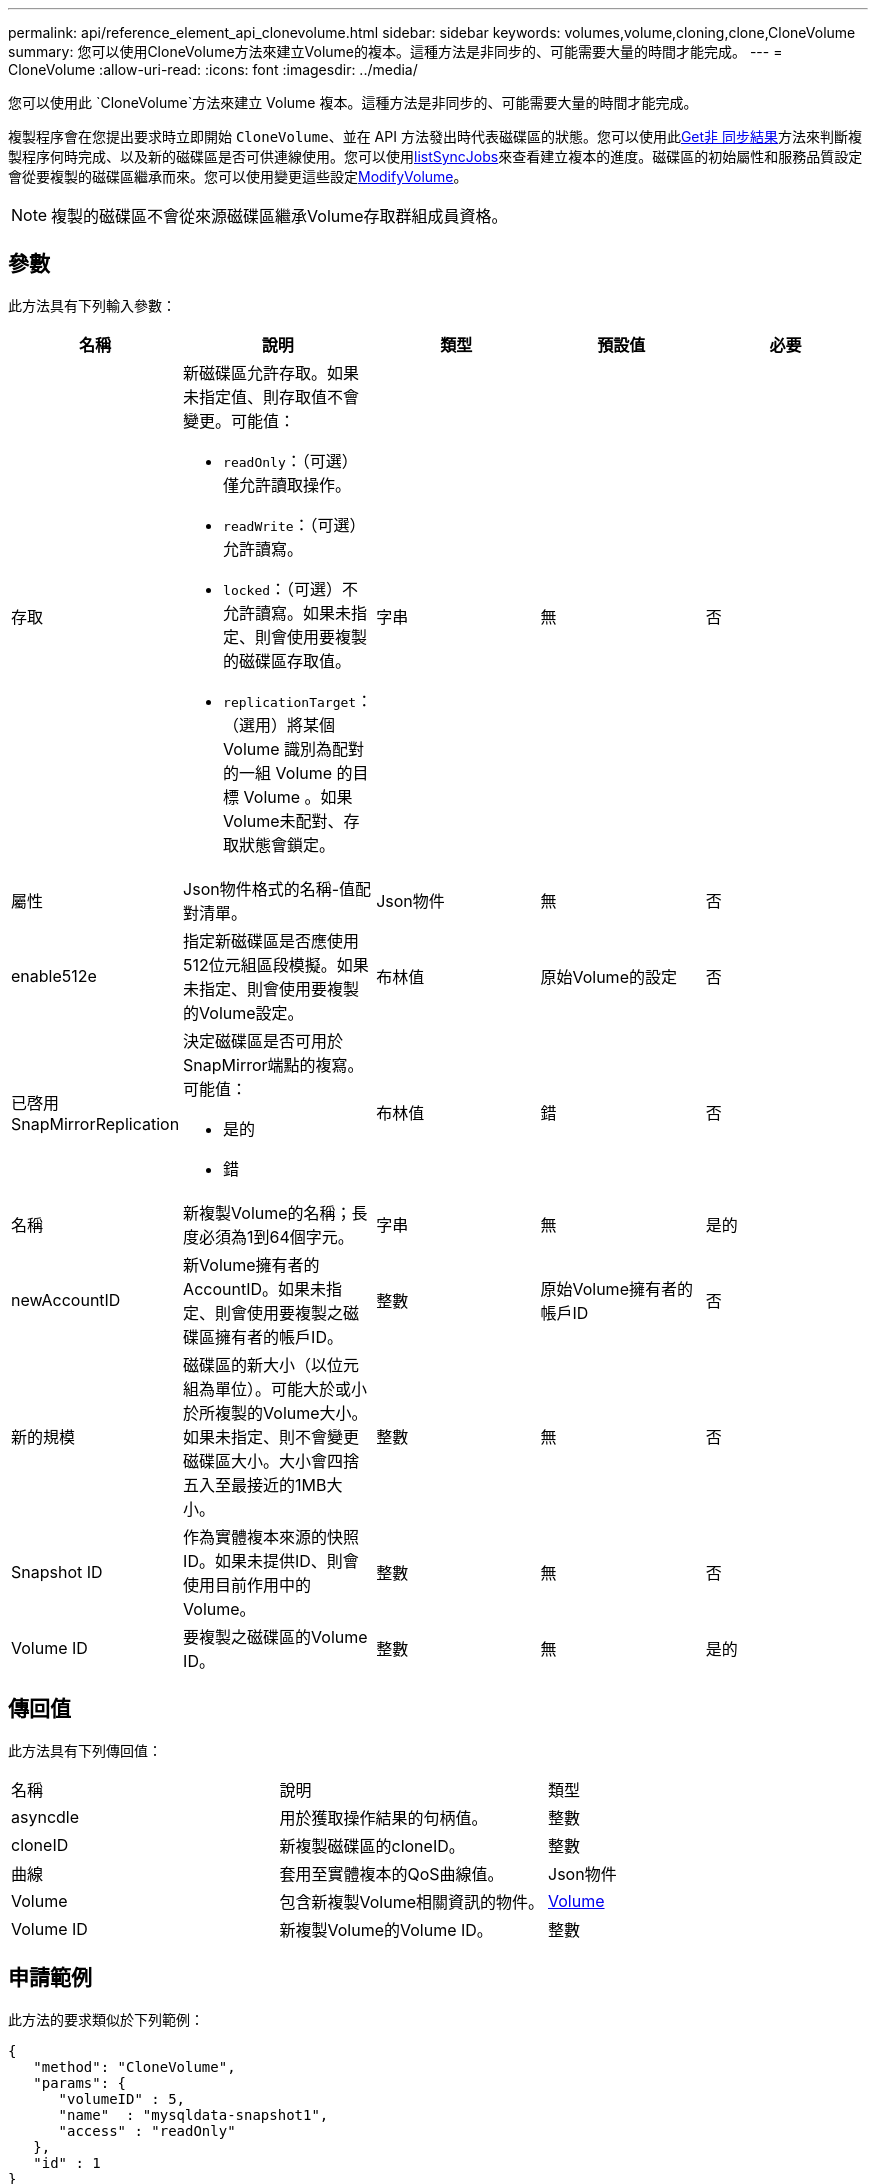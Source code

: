 ---
permalink: api/reference_element_api_clonevolume.html 
sidebar: sidebar 
keywords: volumes,volume,cloning,clone,CloneVolume 
summary: 您可以使用CloneVolume方法來建立Volume的複本。這種方法是非同步的、可能需要大量的時間才能完成。 
---
= CloneVolume
:allow-uri-read: 
:icons: font
:imagesdir: ../media/


[role="lead"]
您可以使用此 `CloneVolume`方法來建立 Volume 複本。這種方法是非同步的、可能需要大量的時間才能完成。

複製程序會在您提出要求時立即開始 `CloneVolume`、並在 API 方法發出時代表磁碟區的狀態。您可以使用此xref:reference_element_api_getasyncresult.adoc[Get非 同步結果]方法來判斷複製程序何時完成、以及新的磁碟區是否可供連線使用。您可以使用xref:reference_element_api_listsyncjobs.adoc[listSyncJobs]來查看建立複本的進度。磁碟區的初始屬性和服務品質設定會從要複製的磁碟區繼承而來。您可以使用變更這些設定xref:reference_element_api_modifyvolume.adoc[ModifyVolume]。


NOTE: 複製的磁碟區不會從來源磁碟區繼承Volume存取群組成員資格。



== 參數

此方法具有下列輸入參數：

|===
| 名稱 | 說明 | 類型 | 預設值 | 必要 


 a| 
存取
 a| 
新磁碟區允許存取。如果未指定值、則存取值不會變更。可能值：

* `readOnly`：（可選）僅允許讀取操作。
* `readWrite`：（可選）允許讀寫。
* `locked`：（可選）不允許讀寫。如果未指定、則會使用要複製的磁碟區存取值。
* `replicationTarget`：（選用）將某個 Volume 識別為配對的一組 Volume 的目標 Volume 。如果Volume未配對、存取狀態會鎖定。

 a| 
字串
 a| 
無
 a| 
否



 a| 
屬性
 a| 
Json物件格式的名稱-值配對清單。
 a| 
Json物件
 a| 
無
 a| 
否



 a| 
enable512e
 a| 
指定新磁碟區是否應使用512位元組區段模擬。如果未指定、則會使用要複製的Volume設定。
 a| 
布林值
 a| 
原始Volume的設定
 a| 
否



 a| 
已啓用SnapMirrorReplication
 a| 
決定磁碟區是否可用於SnapMirror端點的複寫。可能值：

* 是的
* 錯

 a| 
布林值
 a| 
錯
 a| 
否



 a| 
名稱
 a| 
新複製Volume的名稱；長度必須為1到64個字元。
 a| 
字串
 a| 
無
 a| 
是的



 a| 
newAccountID
 a| 
新Volume擁有者的AccountID。如果未指定、則會使用要複製之磁碟區擁有者的帳戶ID。
 a| 
整數
 a| 
原始Volume擁有者的帳戶ID
 a| 
否



 a| 
新的規模
 a| 
磁碟區的新大小（以位元組為單位）。可能大於或小於所複製的Volume大小。如果未指定、則不會變更磁碟區大小。大小會四捨五入至最接近的1MB大小。
 a| 
整數
 a| 
無
 a| 
否



 a| 
Snapshot ID
 a| 
作為實體複本來源的快照ID。如果未提供ID、則會使用目前作用中的Volume。
 a| 
整數
 a| 
無
 a| 
否



 a| 
Volume ID
 a| 
要複製之磁碟區的Volume ID。
 a| 
整數
 a| 
無
 a| 
是的

|===


== 傳回值

此方法具有下列傳回值：

|===


| 名稱 | 說明 | 類型 


 a| 
asyncdle
 a| 
用於獲取操作結果的句柄值。
 a| 
整數



 a| 
cloneID
 a| 
新複製磁碟區的cloneID。
 a| 
整數



 a| 
曲線
 a| 
套用至實體複本的QoS曲線值。
 a| 
Json物件



 a| 
Volume
 a| 
包含新複製Volume相關資訊的物件。
 a| 
xref:reference_element_api_volume.adoc[Volume]



 a| 
Volume ID
 a| 
新複製Volume的Volume ID。
 a| 
整數

|===


== 申請範例

此方法的要求類似於下列範例：

[listing]
----
{
   "method": "CloneVolume",
   "params": {
      "volumeID" : 5,
      "name"  : "mysqldata-snapshot1",
      "access" : "readOnly"
   },
   "id" : 1
}
----


== 回應範例

此方法會傳回類似下列範例的回應：

[listing]
----
{
  "id": 1,
  "result": {
      "asyncHandle": 42,
      "cloneID": 37,
      "volume": {
          "access": "readOnly",
          "accountID": 1,
          "attributes": {},
          "blockSize": 4096,
          "createTime": "2016-03-31T22:26:03Z",
          "deleteTime": "",
          "enable512e": true,
          "iqn": "iqn.2010-01.com.solidfire:jyay.mysqldata-snapshot1.680",
          "name": "mysqldata-snapshot1",
          "purgeTime": "",
          "qos": {
              "burstIOPS": 100,
              "burstTime": 60,
              "curve": {
                  "4096": 100,
                  "8192": 160,
                  "16384": 270,
                  "32768": 500,
                  "65536": 1000,
                  "131072": 1950,
                  "262144": 3900,
                  "524288": 7600,
                  "1048576": 15000
              },
              "maxIOPS": 100,
              "minIOPS": 50
          },
          "scsiEUIDeviceID": "6a796179000002a8f47acc0100000000",
          "scsiNAADeviceID": "6f47acc1000000006a796179000002a8",
          "sliceCount": 0,
          "status": "init",
          "totalSize": 1000341504,
          "virtualVolumeID": null,
          "volumeAccessGroups": [],
          "volumeID": 680,
          "volumePairs": []
      },
      "volumeID": 680
  }
}
----


== 新的自版本

9.6



== 如需詳細資訊、請參閱

* xref:reference_element_api_getasyncresult.adoc[Get非 同步結果]
* xref:reference_element_api_listsyncjobs.adoc[listSyncJobs]
* xref:reference_element_api_modifyvolume.adoc[ModifyVolume]

